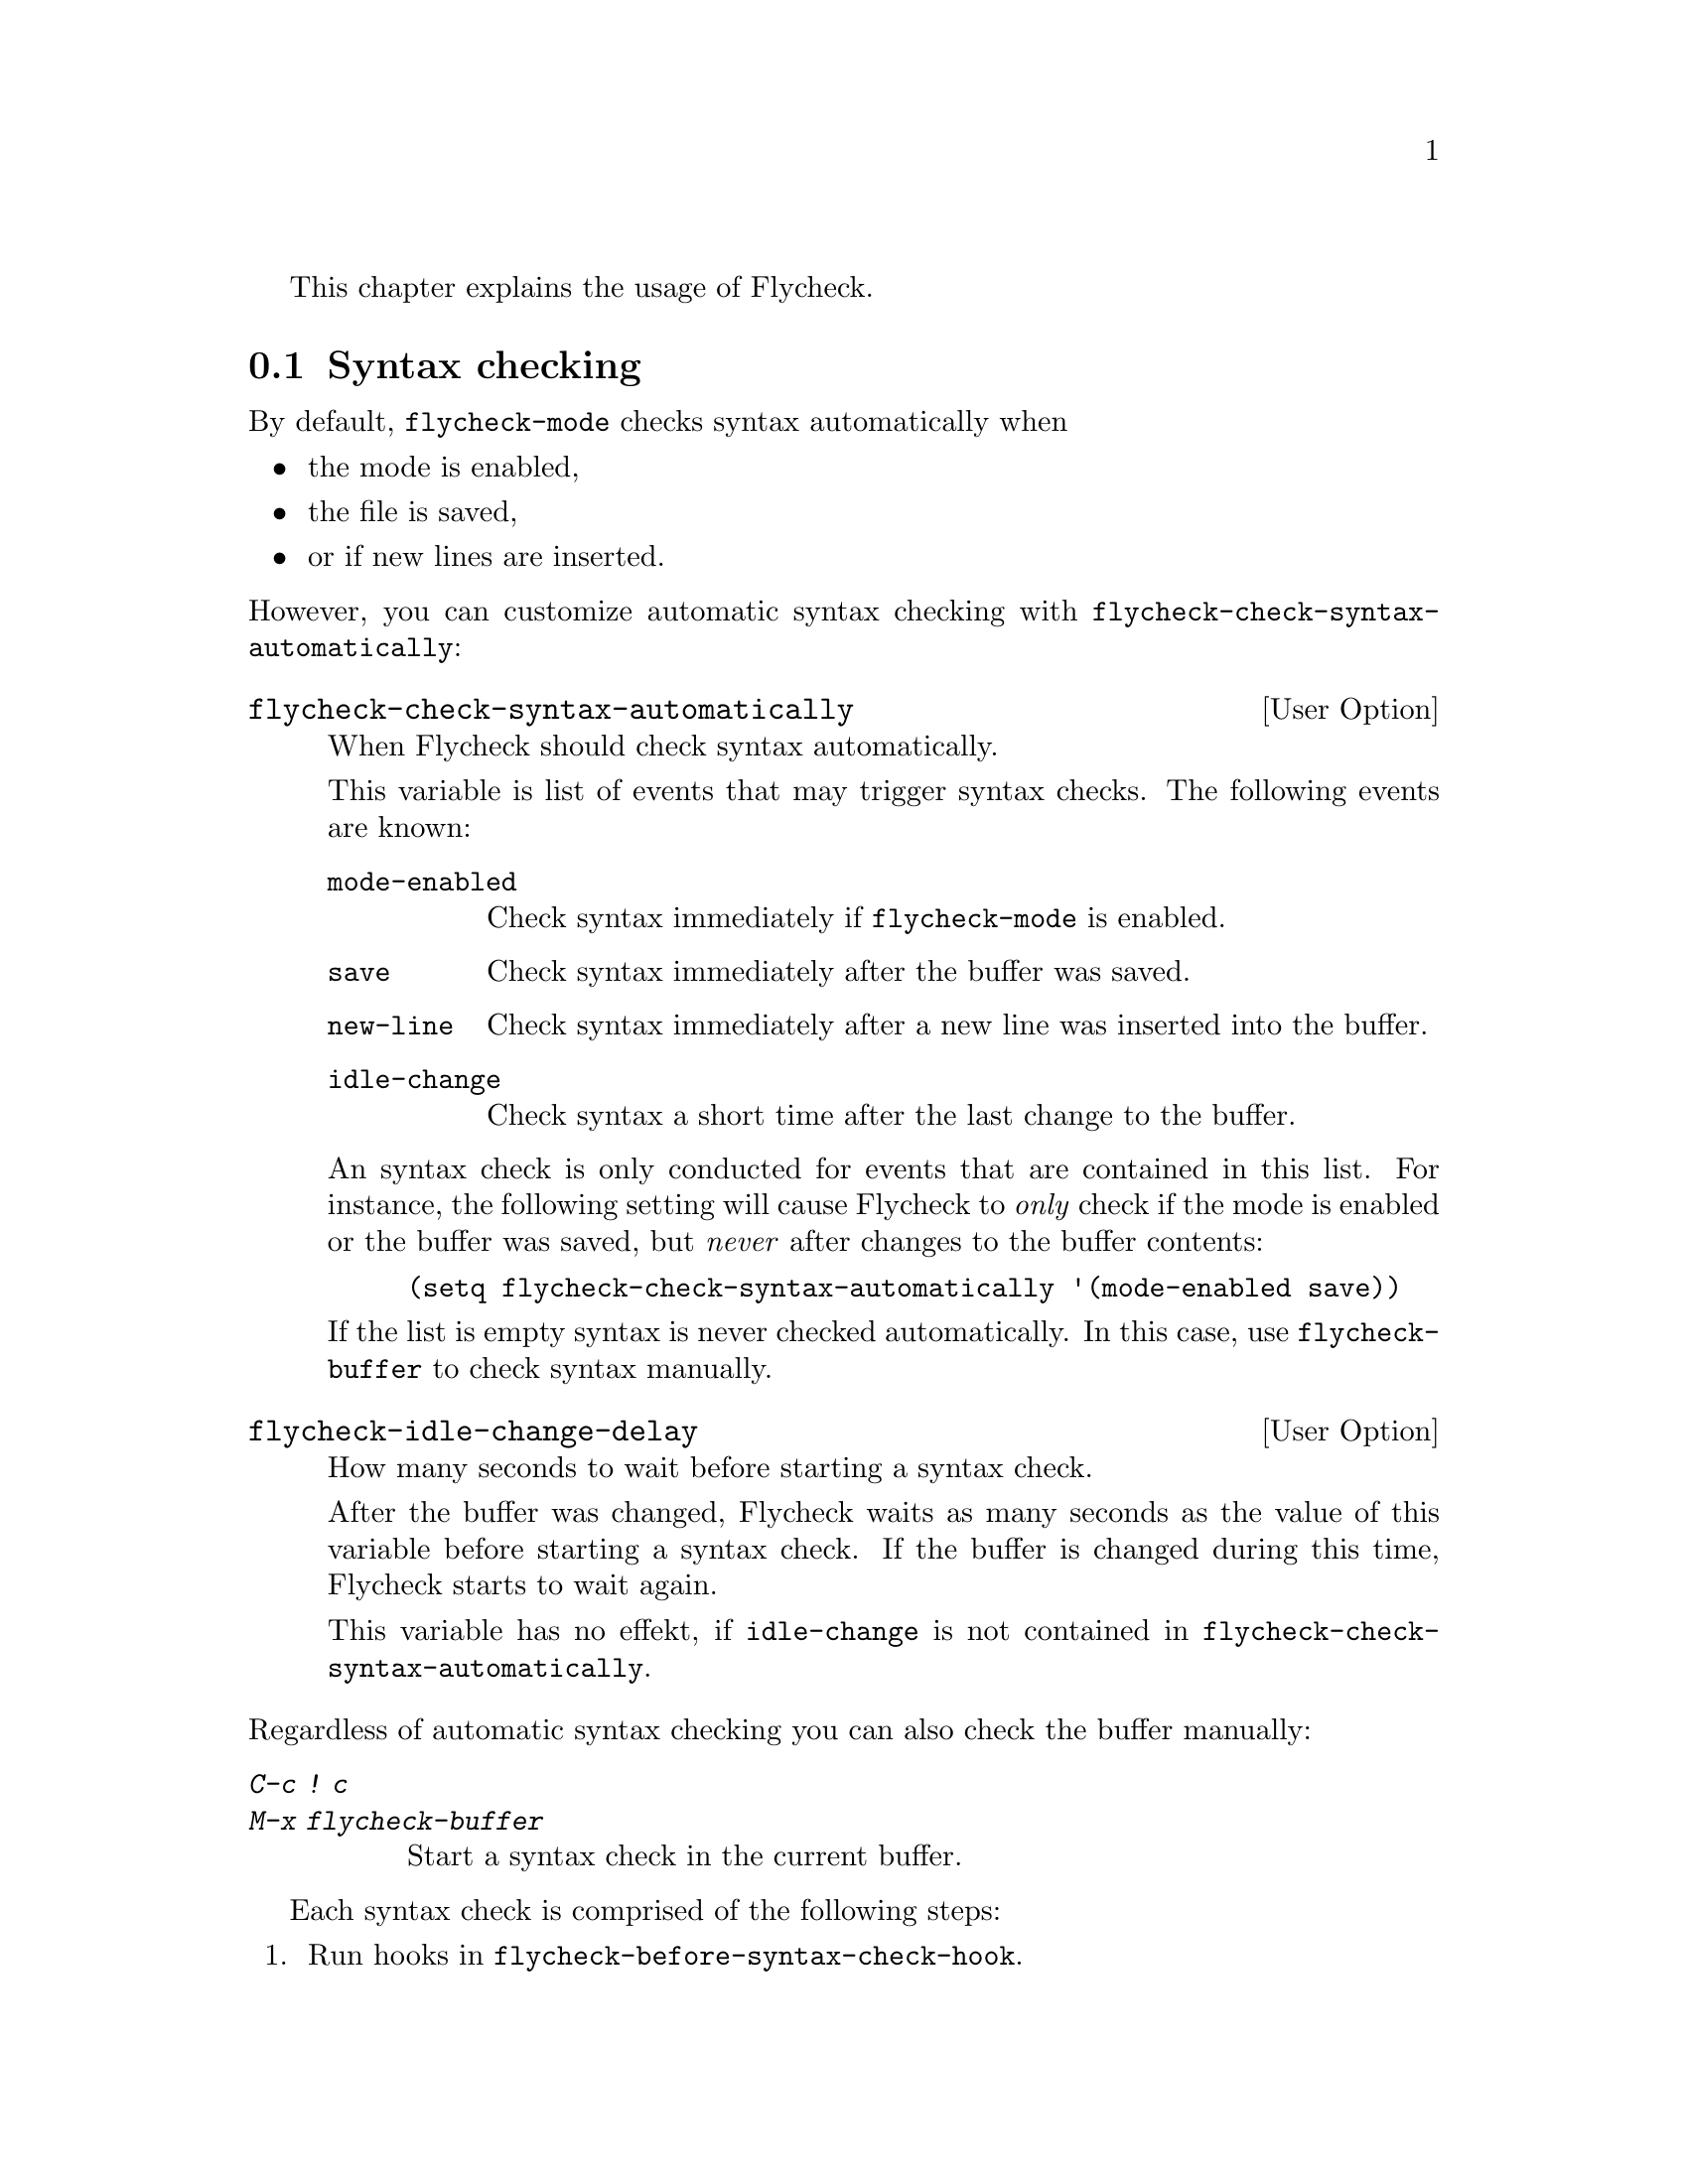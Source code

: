 This chapter explains the usage of Flycheck.

@menu
* Syntax checking::             How syntax is checked
* Selection::                   How syntax checkers are selected
* Configuration::               How to configure individual syntax checkers
* Reporting::                   How syntax warnings and errors are reported
* Navigation::                  How to navigate syntax warnings and errors
* Mode line::                   How status information is displayed in the mode
                                 line
@end menu

@node Syntax checking, Selection, Usage, Usage
@comment  node-name,  next,  previous,  up
@section Syntax checking

By default, @code{flycheck-mode} checks syntax automatically when

@itemize
@item
the mode is enabled,
@item
the file is saved,
@item
or if new lines are inserted.
@end itemize

@noindent
However, you can customize automatic syntax checking with
@code{flycheck-check-syntax-automatically}:

@defopt flycheck-check-syntax-automatically
When Flycheck should check syntax automatically.

This variable is list of events that may trigger syntax checks.  The
following events are known:

@table @code
@item mode-enabled
Check syntax immediately if @code{flycheck-mode} is enabled.
@item save
Check syntax immediately after the buffer was saved.
@item new-line
Check syntax immediately after a new line was inserted into the buffer.
@item idle-change
Check syntax a short time after the last change to the buffer.
@end table

An syntax check is only conducted for events that are contained in this
list.  For instance, the following setting will cause Flycheck to
@emph{only} check if the mode is enabled or the buffer was saved, but
@emph{never} after changes to the buffer contents:

@lisp
(setq flycheck-check-syntax-automatically '(mode-enabled save))
@end lisp

If the list is empty syntax is never checked automatically.  In this
case, use @code{flycheck-buffer} to check syntax manually.
@end defopt

@defopt flycheck-idle-change-delay
How many seconds to wait before starting a syntax check.

After the buffer was changed, Flycheck waits as many seconds as the
value of this variable before starting a syntax check.  If the buffer is
changed during this time, Flycheck starts to wait again.

This variable has no effekt, if @code{idle-change} is not contained in
@code{flycheck-check-syntax-automatically}.
@end defopt

@noindent
Regardless of automatic syntax checking you can also check the buffer
manually:

@table @kbd
@item C-c ! c
@itemx M-x flycheck-buffer
@findex flycheck-buffer
Start a syntax check in the current buffer.
@end table

Each syntax check is comprised of the following steps:

@enumerate
@item
Run hooks in @code{flycheck-before-syntax-check-hook}.
@item
Clear error information from previous syntax checks.
@item
Select a suitable syntax checker.  @xref{Selection}, for more
information on how syntax checkers are selected.
@item
Copy the contents of the buffer to be checked to a temporary file.
@item
Execute the syntax checker.
@item
Parse the output of the tool, and report all errors and warnings.
@xref{Reporting}, for more information.
@item
If the buffer can be checked with another syntax checker, continue from
step 4, but with the next syntax checker.  This is called ``chaining''
of syntax checkers.
@item
Run hooks in @code{flycheck-after-syntax-check-hook}.
@end enumerate

@defopt flycheck-after-syntax-check-hook
Functions to run after each syntax check.

This hook is run after a syntax check was finished.

At this point, @b{all} chained checkers were run, and all errors were
parsed, highlighted and reported.  @xref{Reporting}, for more
information about error reporting.  The variable
@code{flycheck-current-errors} contains all errors from all syntax
checkers run during the syntax check, so you can use the various error
analysis functions.

Note that this hook does @b{not} run after each individual syntax
checker in the syntax checker chain, but only after the @b{last
checker}.

This variable is a normal hook. @xref{Hooks, , ,elisp}.
@end defopt

@defopt flycheck-before-syntax-check-hook
Functions to run before each syntax check.

This hook is run right before a syntax check starts.

Error information from the previous syntax check is @b{not} cleared
before this hook runs.

Note that this hook does not @b{run} before each individual syntax
checker in the syntax checker chain, but only before the @b{first
checker}.

This variable is a normal hook. @xref{Hooks, , ,elisp}.
@end defopt

There is also a hook run whenever a syntax check fails:

@defopt flycheck-syntax-check-failed-hook
Functions to run if a syntax check failed.

This hook is run whenever an error occurs during Flycheck's
internal processing.  No information about the error is given to
this hook.

You should use this hook to conduct additional cleanup actions
when Flycheck failed.

This variable is a normal hook. @xref{Hooks, , ,elisp}.
@end defopt


@node Selection, Configuration, Syntax checking, Usage
@comment  node-name,  next,  previous,  up
@section Syntax checker selection

By default Flycheck automatically selects a suitable syntax checker from
@code{flycheck-checkers}:

@defopt flycheck-checkers
A list of all syntax checkers to use as candidates for automatic checker
selection.

The first suitable syntax checker from this list is used to check a
buffer.  A syntax checker is suitable, if
@itemize
@item
it may be used for the current major mode,
@item
its predicate matches,
@item
and if the syntax checking tool exists.
@end itemize

A syntax checker contained in this list is said to be @dfn{registered}.

@xref{Syntax checkers}, for a list of available checkers.
@end defopt

If no suitable syntax checker is found the syntax check is
@emph{silently} omitted.  @emph{No} error is signaled, and only a
specific indicator informs about the omitted syntax check.  @xref{Mode
line}.

You can manually select a specific syntax checker for the current
buffer, too:

@table @kbd
@item C-c ! s
@itemx M-x flycheck-select-checker
@findex flycheck-select-checker
Prompt for a checker.  If no syntax checker is entered deselect the
current syntax checker, and re-enable automatic selection again.  With
prefix arg, re-enable automatic selection without prompting.

Syntax checker do @emph{not} need to be registered to be manually
selected with this command.
@end table

@noindent
@code{flycheck-select-checker} sets @code{flycheck-checker}:

@defvar flycheck-checker
Syntax checker to use for the current buffer.

The variable is buffer local, and safe as file local variable for
registered checkers.

If unset, automatically select a suitable syntax checker.

If set, only use this syntax checker.  Automatic selection is
@emph{disabled}.  If the syntax checker is unusable, signal an error.
@end defvar

@noindent
You may directly set this variable, e.g. via file local variables.  For
instance, you can use the following file local variable within a Python
source file to always check this file with @command{pylint}:

@example
# Local Variables:
# flycheck-checker: python-pylint
# End:
@end example

@noindent
@xref{Specifying File Variables, , ,emacs}, for more information about
file variables.

Each syntax checker provides documentation with information about the
executable the syntax checker uses, in which buffers it will be used for
syntax checks, and whether it can be configured.  @xref{Configuration},
for more information about syntax checker configuration.

@table @kbd
@item C-c ! ?
@itemx M-x flycheck-describe-checker
@findex flycheck-describe-checker
Show the documentation of a syntax checker.
@end table

@node Configuration, Reporting, Selection, Usage
@comment  node-name,  next,  previous,  up
@section Syntax checker configuration

Some syntax checkers can be configured via options.  The following
options are provided by Flycheck (use @kbd{C-h v} or @kbd{M-x
describe-variable} on the variable name for detailed help):

@defopt flycheck-flake8-maximum-complexity
The maximum McCabe complexity the @code{python-flake8} syntax checker
allows without reporting a warning.
@end defopt

@defopt flycheck-flake8-maximum-line-length
The maximum length of a line in characters the @code{python-flake8}
syntax checker allows without reporting an error.
@end defopt

@defopt flycheck-phpcs-standard
The coding standard the syntax checker @code{php-phpcs} shall use.
@end defopt

Some syntax checkers also read configuration files denoted by associated
@dfn{configuration file variables}.  The following configuration files
are provided by Flycheck:

@defopt flycheck-chktexrc
The configuration file for the @code{tex-chktex} syntax checker.
@end defopt

@defopt flycheck-coffeelintrc
The configuration file for the @code{coffee-coffeelint} syntax checker.
@end defopt

@defopt flycheck-flake8rc
The configuration file for the @code{python-flake8} syntax checker.
@end defopt

@defopt flycheck-jshintrc
The configuration file for the @code{javascript-jshint} syntax checker.
@end defopt

@defopt flycheck-rubocoprc
The configuration file for the @code{ruby-rubocop} syntax checker.
@end defopt

@defopt flycheck-tidyrc
The configuration file for the @code{html-tidy} syntax checker.
@end defopt

Customize these variables using @kbd{M-x customize-group RET
flycheck-config-files}.  Use @code{flycheck-describe-checker} to find
out whether a syntax checker has a configuration file.

You may also use these variables as file-local variables.  For instance,
the following checks the Javascript file always with @file{.jshintrc}
from the parent directory:

@example
// Local variables:
// flycheck-jshintrc: "../.jshintrc"
// End:
@end example

These configuration files are located using the functions in
@code{flycheck-locate-config-file-functions}:

@defopt flycheck-locate-config-file-functions
Functions to locate syntax checker configuration files.

Each function in this hook must accept two arguments: The value of the
configuration file variable, and the syntax checker symbol.  It must
return either a string with an absolute path to the configuration file,
or nil, if it cannot locate the configuration file.

The functions in this hook are called in order of appearance, until a
function returns non-nil.  The configuration file returned by that
function is then given to the syntax checker if it exists.
@end defopt

With the default value of this variable, configuration files are located
by the following algorithm:

@enumerate
@item
If the configuration file variable contains a path a directory
separator, expand the path against the buffer's default directory and
use the resulting path as configuration file.
@item
If @uref{https://github.com/bbatsov/projectile, Projectile} is available
and the current buffer is part of a project project, search the
configuration file in the root directory of the project.
@item
If the buffer has a file name, search the buffer's directory and any
ancestors thereof for the configuration file.
@item
Eventually attempt to locate the configuration file in the user's home
directory.
@end enumerate

If any of these steps succeeds, the subsequent steps are not executed.

@node Reporting, Navigation, Configuration, Usage
@comment  node-name,  next,  previous,  up
@section Error reporting

Errors and warnings from a syntax checker are
@itemize
@item
reported in the mode line or in a popup buffer, depending on the length
of the error messages,
@item
indicated according to @code{flycheck-indication-mode},
@item
and highlighted in the buffer with @code{flycheck-error} and
@code{flycheck-warning} faces respectively, according to
@code{flycheck-highlighting-mode}
@end itemize

@defvr {Face} flycheck-error
@defvrx {Face} flycheck-warning
The faces to use to highlight errors and warnings respectively.

Note that the default faces provided by GNU Emacs are ill-suited to
highlight errors because these are relatively pale and do not specify a
background color or underline.  Hence highlights are easily overlook and
even @b{invisible} for white space.

For best error highlighting customize these faces, or choose a color
theme that has reasonable Flycheck faces, for instance the excellent
@url{https://github.com/bbatsov/solarized-emacs,Solarized theme}.
@end defvr

@defopt flycheck-highlighting-mode
This variable determines how to highlight errors:

If set to @code{columns}, only highlight the error column.  If the error
is not specific to a column, highlight the whole line.

If set to @code{sexps}, highlight the expression at the error column.
If there is no expression at the error column, highlight the column
only.  If the error is not specific to a column, highlight the whole
line.  This mode is the default.

If set to @code{lines}, highlight the whole line the error refers to,
regardless of whether the error is specific to a column.

If set to @code{nil}, do not highlight errors at all.  However, errors
will still be reported in the mode line and in error message popups, and
indicated according to @code{flycheck-indication-mode}.

Note that this variable does @emph{not} affect error @emph{navigation}.
@code{next-error} and @code{previous-error} always jump to the error
column, regardless of the highlighting mode.
@end defopt

@defvr {Face} flycheck-fringe-error
@defvrx {Face} flycheck-fringe-warning
The faces of fringe indicators for errors and warnings respectively.
@end defvr

@defopt flycheck-indication-mode
This variable determines how to indicate errors:

If set to @code{left-fringe} or @code{right-fringe}, indicate errors and
warnings in the left and right fringe respectively.

If set to @code{nil}, do not indicate errors.  Errors will still be
reported in the mode line and in error message popups, and highlighted
according to @code{flycheck-highlighting-mode}.
@end defopt

You can also completely customize error processing by hooking into
Flycheck:

@defopt flycheck-process-error-functions
Functions to process errors.

Each function in this hook must accept a single argument:  The Flycheck
error to process.  @xref{Error API}, for more information about Flycheck
error objects.

The functions in this hook are called in order of appearance, until a
function returns non-nil.  Thus, a function in this hook may return nil,
to allow for further processing of the error, or t, to indicate that the
error was fully processed and inhibit any further processing.
@end defopt

You can also list all errors in the current buffer:

@table @kbd
@item C-c ! l
@itemx M-x flycheck-list-errors
@findex flycheck-list-errors
List all errors in the current buffer in a separate buffer.
@end table

If you hover a highlighted error with the mouse, a tooltip with the
top-most error message will be shown.

Flycheck also displays errors under point, via
@code{flycheck-display-errors-function}:

@defopt flycheck-display-errors-function
A function to display errors under point.

If set to a function, call the function with a list of all errors to
show.  If set to nil, to not display errors at all.

The default function @code{flycheck-display-error-messages} shows all
error messages separated by empty lines in the echo area or in a
separate buffer depending on the number of messages.
@end defopt

You can also work with the error messages at point, and copy them into
the kill ring or search them on Google:

@table @kbd
@item C-c ! C-w
@itemx M-x flycheck-copy-messages-as-kill
@findex flycheck-copy-messages-as-kill
Copy all Flycheck error messages at the current point into kill ring.

@item C-c ! /
@itemx M-x flycheck-google-messages
@findex flycheck-google-messages
Google for all Flycheck error messages at the current point.

If there are more than @code{flycheck-google-max-messages} errors at
point, signal an error, to avoid spamming your browser with Google tabs.

Requires the @uref{https://github.com/Bruce-Connor/emacs-google-this,
Google This} library which is available on
@uref{http://melpa.milkbox.net/, MELPA}.

@item C-c ! C
@itemx M-x flycheck-clear
@findex flycheck-clear
Clear all Flycheck errors and warnings in the current buffer.
@end table

@node Navigation, Mode line, Reporting, Usage
@comment  node-name,  next,  previous,  up
@section Error navigation

Flycheck supports the standard error navigation commands of Emacs.  If
@b{no} compilation buffer (including those from @kbd{M-x compile},
@kbd{M-x grep}, @kbd{M-x occur}, etc.) is visible, @kbd{M-g n}
(@code{next-error}) and @kbd{M-g p} (@code{previous-error}) will
navigate between Flycheck warnings and errors in the current buffer.
@xref{Compilation Mode, , ,emacs}, for more information about these
commands.

Visible compilation buffers take precedence over Flycheck navigation.
If such a buffer is visible, @kbd{M-g n} and @kbd{M-g p} will ignore
Flycheck errors and warnings, and navigate errors (or generally results)
reported by the compilation buffer instead.

To address this issue, Flycheck provides independent error navigation
commands:

@table @kbd
@item C-c ! n
@itemx M-x flycheck-next-error
@findex flycheck-next-error
Jump to the next Flycheck error.

With prefix argument, jump forwards by as many errors as specified by
the prefix argument, e.g. @kbd{M-3 C-c ! n} will move to the 3rd error
from the current point.

@item C-c ! p
@itemx M-x flycheck-previous-error
@findex flycheck-previous-error
Jump to the previous Flycheck error.

With prefix argument, jump backwards by as many errors as specified by
the prefix argument, e.g. @kbd{M-3 C-c ! p} will move to the 3rd
previous error from the current point.

@item M-x flycheck-first-error
Jump to the first Flycheck error.

With prefix argument, jump forwards to by as many errors as specified by
the prefix argument, e.g. @kbd{M-3 M-x flycheck-first-error} moves to
the 3rd error from the beginning of the buffer.

@end table

Error navigation jumps to the exact error column, or to the first
non-whitespace character of a line if the error is not specific to a
column.

@node Mode line,  , Navigation, Usage
@comment  node-name,  next,  previous,  up
@section Mode line

Flycheck indicates its state in the mode line:

@table @samp
@item FlyC
There are no errors in the current buffer.
@item FlyC*
A syntax check is being performed currently.
@item FlyC:3/4
There are three errors and four warnings in the current buffer.
@item FlyC-
Automatic syntax checker selection did not find a suitable syntax
checker.  @xref{Selection}, for more information.
@item FlyC!
The syntax check failed.  Inspect the @code{*Messages*} buffer for
details.
@item FlyC?
The syntax check had a dubious result.  The definition of the syntax
checker may be flawed.  Inspect the @code{*Messages*} buffer for
details.  This indicator should never be displayed for built-in syntax
checkers.  If it is, please report this issue to the Flycheck
developers.  @xref{Reporting issues}.
@end table

@c Local Variables:
@c mode: texinfo
@c TeX-master: "flycheck"
@c End:
